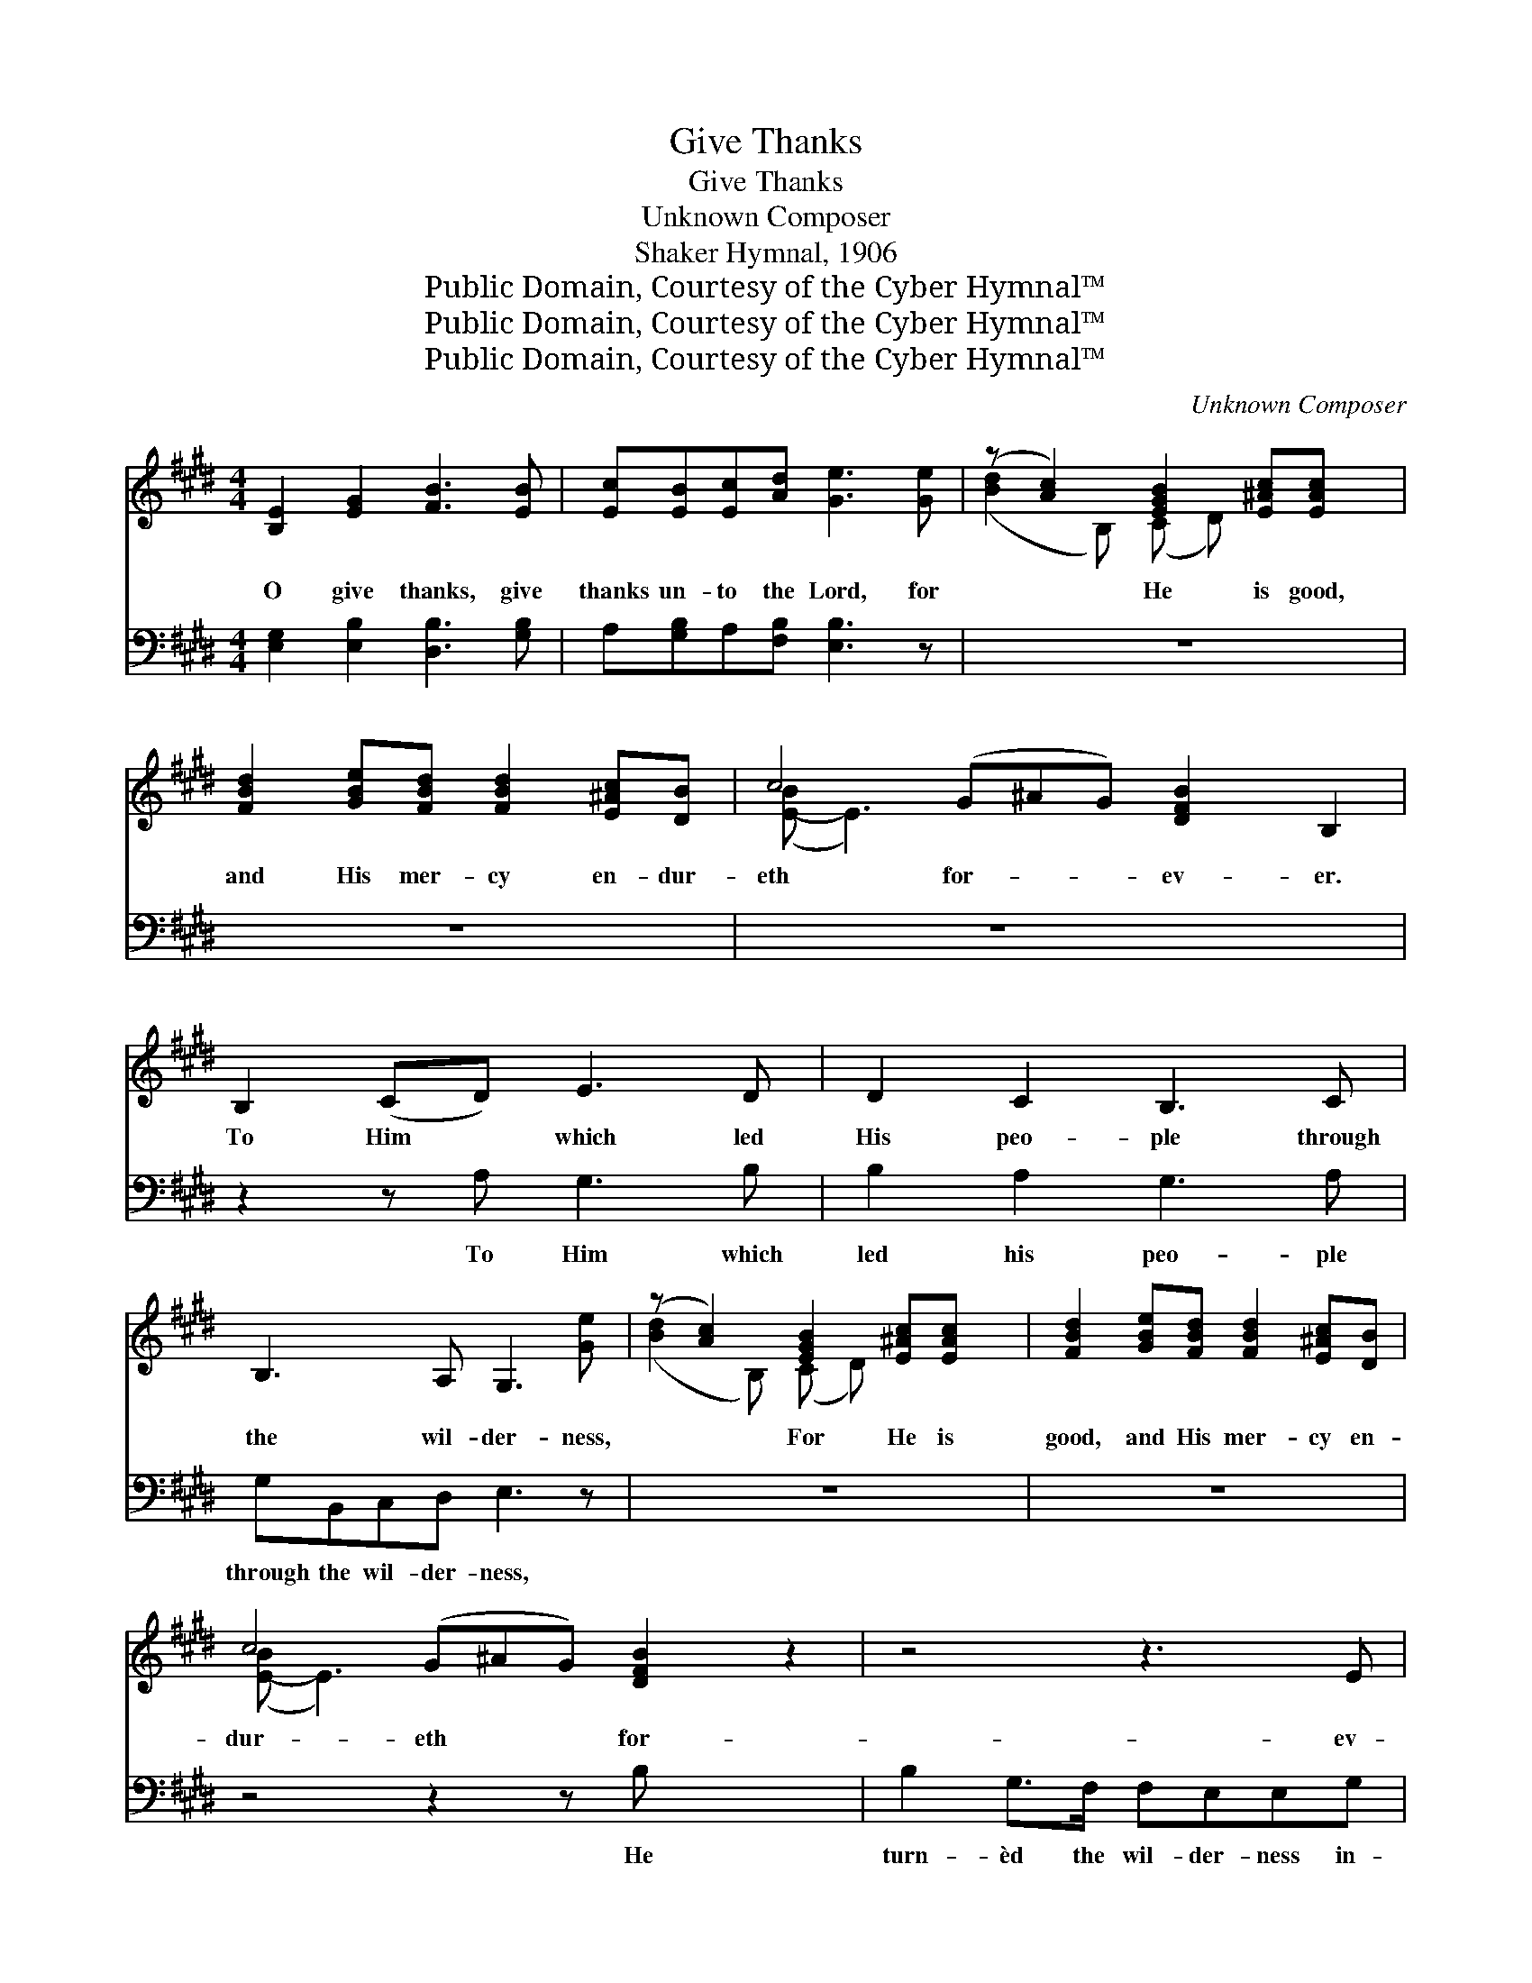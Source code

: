 X:1
T:Give Thanks
T:Give Thanks
T:Unknown Composer
T:Shaker Hymnal, 1906
T:Public Domain, Courtesy of the Cyber Hymnal™
T:Public Domain, Courtesy of the Cyber Hymnal™
T:Public Domain, Courtesy of the Cyber Hymnal™
C:Unknown Composer
Z:Public Domain,
Z:Courtesy of the Cyber Hymnal™
%%score ( 1 2 ) ( 3 4 )
L:1/8
M:4/4
K:E
V:1 treble 
V:2 treble 
V:3 bass 
V:4 bass 
V:1
 [B,E]2 [EG]2 [FB]3 [EB] | [Ec][EB][Ec][Ad] [Ge]3 [Ge] | (z [Ac]2) [EGB]2 [E^Ac][EAc] x | %3
w: O give thanks, give|thanks un- to the Lord, for|* He is good,|
 [FBd]2 [GBe][FBd] [FBd]2 [E^Ac][DB] | c4 (G^AG) [DFB]2 B,2 | B,2 (CD) E3 D | D2 C2 B,3 C | %7
w: and His mer- cy en- dur-|eth for- * * ev- er.|To Him * which led|His peo- ple through|
 B,3 A, G,3 [Ge] | (z [Ac]2) [EGB]2 [E^Ac][EAc] x | [FBd]2 [GBe][FBd] [FBd]2 [E^Ac][DB] | %10
w: the wil- der- ness,|* For He is|good, and His mer- cy en-|
 c4 (G^AG) [DFB]2 z2 | z4 z3 E | E[EG][EG][EB] ([GB][Ae]) [EAe]2 | B2 B2 c4 | %14
w: dur- eth * * for-|ev-|er. in- to a stand- * ing|wa- ter, and|
 [EAc][EAc][FAB][DAB] [EGB]4 | [B,G]2 [EG]2 [CA]3 [B,G] | ([B,G]2 [A,F]2) [G,E]4 | %17
w: dry ground in- to wa-|ter springs. Stength- en|ye * the|
 [G,E]3 [G,E] [A,F]2 [^A,=G]2 | [B,G]2 [A,F]2 [G,E]4 | E3 E D2 EE | FFFG E2 [E^A]2 | %21
w: weak hands and con-|firm the fee-|ble knees, say to them|that are of a fear- ful|
 [DB]4 [Ec]2 [EF][EF] | [EB]3 E A2 [FA]2 | [EG]3 [EB] ^A2 [DB][Ec] | [DB]3 [DB] [DB]4 || %25
w: heart, Be strong, fear|not, be- hold your|God will come, will come|with a re-|
[M:3/4] [EG]2 [EG]2 [DFB]2 | [CGe]2 [C^Ae]2 [B,Bd]2 | [Ac]4 [DAc]2 | [DAc]2 [EGB]2 [EGB][EAc] | %29
w: com- pense. Then|shall the eyes|of the|blind be op- ened|
 ([^EGB]2 A2) [B,DFA][B,DFB] | (A2 G2) [B,EGB][B,EGB] | [A,EAc]4 [CFA]2 | [B,EG]2 [B,DF]2 z2 || %33
w: and * the ears|of * the deaf,|of the|deaf un-|
[M:4/4] [EGB][EGB][EGB][EGB] [DFB][B,AB] [EGB]B/B/ | ([Ge][Fd]) ([Ec][DB]) ([DB][C^A])[DB][EG] | %35
w: stop- ped. And a high- way shall be there,|and * it * shall * be call-|
 [DF]2 (G^A) ([DB][Ec]) ([Fd][Ge]) | [Fd]2 [Ec]2 [DB]3 [EGB] | [DFB][DFB][DFB][DFB] [EGB]4 | %38
w: èd the * way, * the *|way of ho- li-|ness The un- clean shall|
 [DFB]2 [DFB]2 [EGB]3 [EGB] | [FAB][FAB][FAB][FAB] [EGB]4 | [DFB]2 [DFB]2 [EGB][GB][GB][GB] | %41
w: not pass o- ver|it, the un- clean shall|not pass o- ver it, But|
 [FA][DF][EG][FA] [EG][GB][Ac][Ad] | [Ge]2 [Ge]>[Bd] [Bd][Ac][GB][Ac] | %43
w: the re- deem- èd of the Lord shall|walk there- in; And the ran- somed|
 [GB]2 [EG][EG] [DF][EG][FA][GB] | [Ac] [Ac]2 [EAc] [AB]2 [DAB][B,AB] | %45
w: of the Lord shall re- turn and|come to Zi- on, To Zi-|
 [EGB]2 [EGB]2 [Ec][Ec][Fc][Fc] | [FB][FB][FB][FA] [EG][GB][Ac][Ad] | %47
w: on with songs and ev- er-|last- ing joy up- on their heads, they|
 [Ge]2 [Bd]>[Ac] [Ac] [GB]2 [EGB] | ([EAc]2 [C^EG]2) [CFA]2 [C=E^A]2 | %49
w: shall ob- tain joy and glad-|ness, * and sor-|
 ([B,DB]2 [^B,DFA]2) [CEG]2 [Ec]2 | [EB]4 [DAB]4 | [EGe]8 |] %52
w: row * and sigh-|ing shall|flee|
V:2
 x8 | x8 | ([Bd]2 B,) (C D) x3 | x8 | ([E-B] E3) x7 | x8 | x8 | x8 | ([Bd]2 B,) (C D) x3 | x8 | %10
 ([E-B] E3) x7 | x8 | x3 E2 x3 | x8 | x8 | x8 | x8 | x8 | x8 | x8 | x8 | x8 | x4 (DE) x2 | %23
 x4 (FE) x2 | x8 ||[M:3/4] x6 | x6 | (A,2 C2) x2 | x6 | B,4 (F=E) | [B,E]4 x2 | x6 | x6 || %33
[M:4/4] x8 | x8 | x2 E2 x4 | x8 | x8 | x8 | x8 | x8 | x8 | x8 | x8 | x4 (DC) x2 | x8 | x8 | x8 | %48
 x8 | x8 | x8 | x8 |] %52
V:3
 [E,G,]2 [E,B,]2 [D,B,]3 [G,B,] | A,[G,B,]A,[F,B,] [E,B,]3 z | z8 | z8 | z8 x3 | z2 z A, G,3 B, | %6
w: ~ ~ ~ ~|~ ~ ~ ~ ~||||To Him which|
 B,2 A,2 G,3 A, | G,B,,C,D, E,3 z | z8 | z8 | z4 z2 z B, x3 | B,2 G,>F, F,E,E,G, | %12
w: led his peo- ple|through the wil- der- ness,|||He|turn- èd the wil- der- ness in-|
 G,B,B,=D (DC) C2 | B,2 B,2 C4 | [A,C][A,C][F,D][B,,B,] [E,B,]4 | z8 | z8 | z8 | z8 | %19
w: to a stand- ing wa- * ter,|and dry ground|in- to wa- ter springs.|||||
 G,3 G, F,2 G,G, | A,A,A,B, G,2 [F,C]2 | [B,,B,]4 A,2 [A,C][A,C] | [G,B,]3 [G,B,] B,2 B,2 | %23
w: ||||
 [E,B,]3 [G,B,] [F,C]2 [F,B,][F,^A,] | [B,,B,]3 [B,,B,] [B,,B,]4 ||[M:3/4] z6 | z6 | z6 | z6 | z6 | %30
w: |||||||
 z6 | z6 | z6 ||[M:4/4] [E,B,][E,B,][E,B,][E,B,] [F,A,][B,,A,][E,B,] z | z8 | %35
w: |||||
 z2 (B,C) [F,B,]2 B,2 | [F,B,]2 [=G,^A,]2 [^G,B,]3 [G,B,] | [A,B,][A,B,][A,B,][A,B,] [G,B,]4 | %38
w: |||
 [A,B,]2 [A,B,]2 [G,B,]3 [E,B,] | [B,,B,][D,B,][F,B,][A,B,] B,4 | [A,B,]2 [A,B,]2 [G,B,] z z2 | %41
w: |||
 z8 | z8 | z8 | z3 z3 z2 | z2 B,2 A,[G,B,][F,A,][E,G,] | [D,F,][B,,D,][C,E,][D,B,] [E,B,] z z2 | %47
w: ||||||
 z8 | z8 | z4 z2 [A,,A,]2 | [B,,G,]4 (F,2 B,2) | [E,B,]8 |] %52
w: |||||
V:4
 x8 | x8 | x8 | x8 | x11 | x8 | x8 | x8 | x8 | x8 | x11 | x8 | x8 | x8 | x8 | x8 | x8 | x8 | x8 | %19
 x8 | x8 | x8 | x4 (F,E,) (D,B,,) | x8 | x8 ||[M:3/4] x6 | x6 | x6 | x6 | x6 | x6 | x6 | x6 || %33
[M:4/4] x8 | x8 | x2 E,2 x (F,E,) x | x8 | x8 | x8 | x4 G,2 E,2 | x8 | x8 | x8 | x8 | x8 | x8 | %46
 x8 | x8 | x8 | x8 | x4 B,,4 | x8 |] %52

